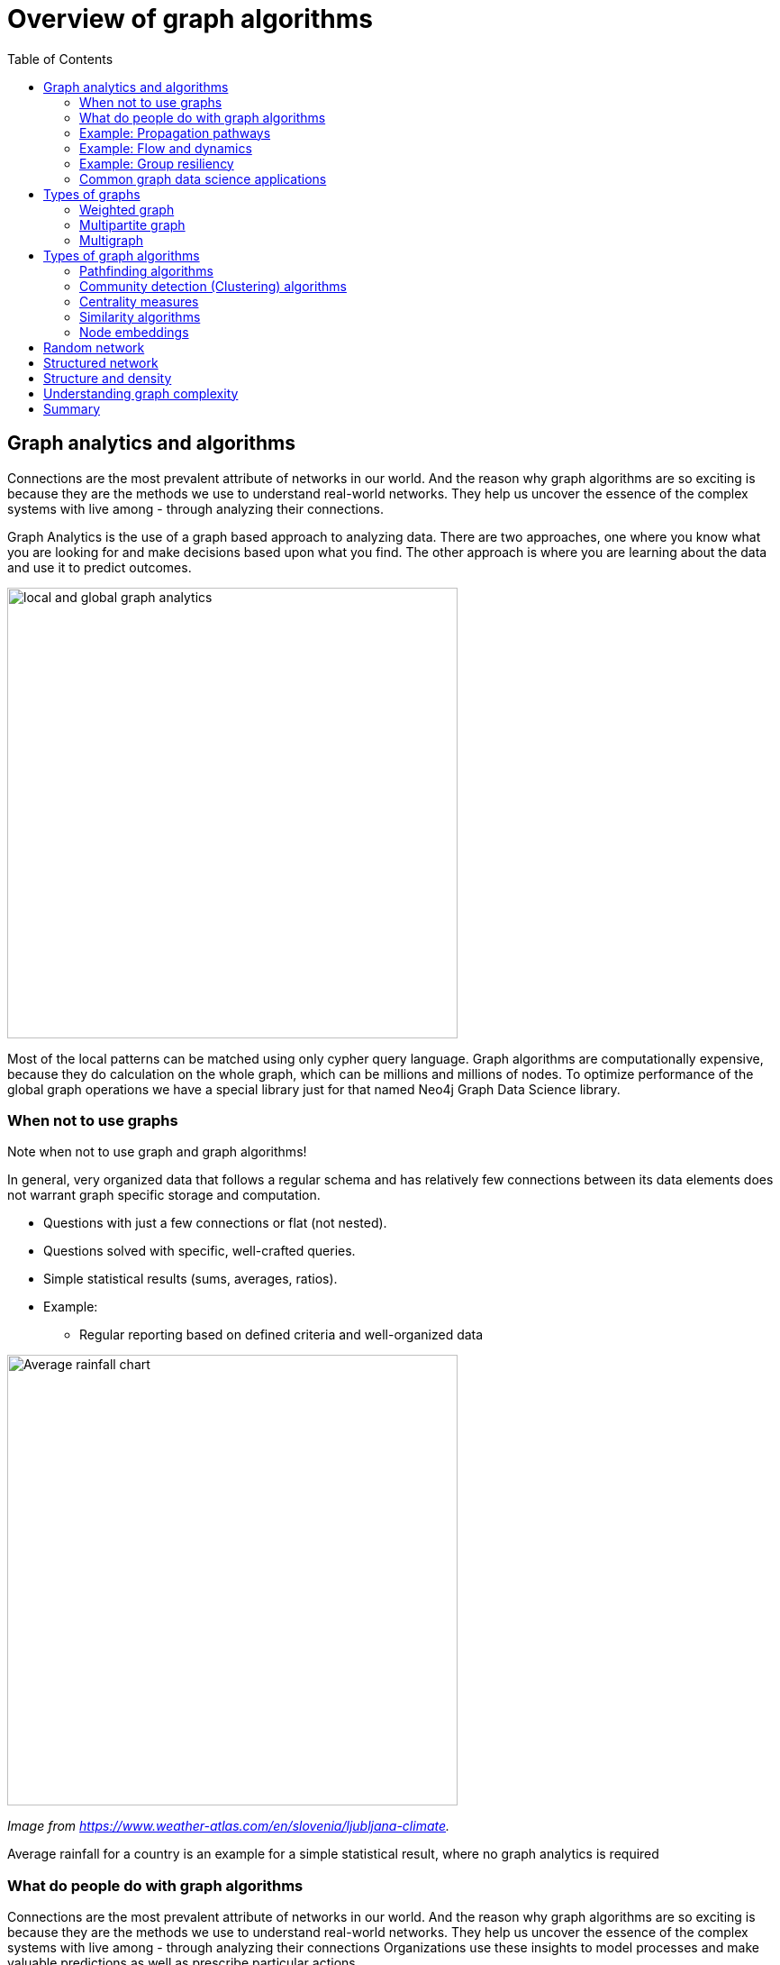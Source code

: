 = Overview of graph algorithms
:slug: 00-gdsaa-about-this-course
:doctype: book
:toc: left
:toclevels: 4
:imagesdir: ../images
:module-next-title: Setup and Cypher Refresher

== Graph analytics and algorithms

Connections are the most prevalent attribute of networks in our world. 
And the reason why graph algorithms are so exciting is because they are the methods we use to understand real-world networks.
They help us uncover the essence of the complex systems with live among - through analyzing their connections.

Graph Analytics is the use of a graph based approach to analyzing data.
There are two approaches, one where you know what you are looking for and make decisions based upon what you find.
The other approach is where you are learning about the data and use it to predict outcomes.

image::local-global-computation.png[local and global graph analytics,width=500, align=center]

[.notes]
--
Most of the local patterns can be matched using only cypher query language.
Graph algorithms are computationally expensive, because they do calculation on the whole graph, which can be millions and millions of nodes.
To optimize performance of the global graph operations we have a special library just for that named Neo4j Graph Data Science library.
--

=== When not to use graphs

Note when not to use graph and graph algorithms!

[.notes]
--
In general, very organized data that follows a regular schema and has relatively few connections between its data elements does not warrant graph specific storage and computation.
--

* Questions with just a few connections or flat (not nested). 
* Questions solved with specific, well-crafted queries. 
* Simple statistical results (sums, averages, ratios).
* Example: 
** Regular reporting based on defined criteria and well-organized data

[.is-half.left]
--
image::average-rainfall-chart.png[Average rainfall chart,width=500,align=center]
_Image from https://www.weather-atlas.com/en/slovenia/ljubljana-climate._
--


[.is-half.right]
--
Average rainfall for a country is an example for a simple statistical result, where no graph analytics is required
--

=== What do people do with graph algorithms

Connections are the most prevalent attribute of networks in our world. 
And the reason why graph algorithms are so exciting is because they are the methods we use to understand real-world networks.
They help us uncover the essence of the complex systems with live among - through analyzing their connections
Organizations use these insights to model processes and make valuable predictions as well as prescribe particular actions. 

[.is-half.left]
--
image::browserguide2.png[Neo4j Browser Guide,width=500,align=center]
--

[.is-half.right]
--
image::browserguide2.png[Neo4j Browser Guide,width=500,align=center]
--

=== Example: Propagation pathways

image::propagation-pathways.png[Propagation pathways,width=500,align=center]

This is a very practical example of analyzing Propagation paths; trying to understand the routes taken by network failure,

This data is from a serious US 2010 Airline congestion failure.  With the purple dots showing serious delays and the greens dots doing ok. If I had a time sequence you’d see the cascading, rippling failures and the key connections that spread the delay for east to west. 

Of course this is just one example. This would very well be an IT network where you’re trying to contain infection or an electrical grid. Or perhaps you want to encourage the spread of something, like information, and you’ll need to understand the best path to promote.. 


Another very practical example:

Flight delays in the U.S. have an economic impact of over $40 billion per year [28], caused by the need for enhanced operations, passenger loss of time, decreased productivity and missed business and leisure opportunities.U.S. aviation map showing congested airports as purple nodes, while those with normal traffic as green nodes. The lines correspond to the direct flights between them on March 12, 2010. The clustering of the congested airports indicate that the delays are not independent of each other, but cascade through the airport network

Report -Fleurquin, Ramasco, Eguiluz. Systemic delay propagation in the US airport network. Scientific Reports, 3: 1159, 2013 –
 Characterization of Delay Propagation in the US Air-Transportation Network - https://ifisc.uib-csic.es/~jramasco/text/characterization_delays.pdf

=== Example: Flow and dynamics

image::flow-and-dynamics.png[Flow and dynamics,width=500,align=center]

This time, looking at Flow and Dynamics to Understand capacity and optimize movement of resources. 

This Telecom example shows the complexity in just one challenge, Least Cost Routing: You have to a call from point A to B but there are various different routes, costs by time of day, quality service levels that must be met and even priority calling to be factored in.  

But Evaluating flow options is very common for planning in general and we could just as well be looking at the flow for shipping, maybe getting your goods to customer in the most efficient manner.  Or perhaps you need to provide services for emergencies – and you need to understand the time impacts of dynamic changes to flow.

=== Example: Group resiliency

image::group-resiliency.png[Group resiliency,width=500,align=center]

Group resilience and influence is a fascinating area of study because you’re looking at things like how a group might break apart, or how you might bring them together, what’s the stability overtime and what are the influence points. 

This diagram is from a really interesting study of a Belgian telecom network with the items in red being calls from French speakers and the items in Green being calls from Dutch speakers.  The first thing you notice is the high call volume within their own groups and they say this affinity among languages EXCEPT for that small little group that’s amplified.  In that cluster there was no significant preference to call mostly owns language and this this very group that acts as a communication bridge between the other majority French and majority Dutch speakers.  And if we wanted to bring these two groups closer together, we might focus on communications within that bridge group.

Now kind of analyses is done for all sorts of scenarios such as fraud, perhaps you’re looking for a key middle man, or in biology to understand how to better target a disease. 

Paper: Fast unfolding of communities in large networks: https://arxiv.org/pdf/0803.0476.pdf

=== Common graph data science applications

image::common-applications.png[Common graph data science applications,width=500,align=center]


lorem ipsum

== Types of graphs

image::types-of-graphs.png[Types of graphs,width=500,align=center]

=== Weighted graph

image::weighted-graph.png[Weighted graph,width=500,align=center]


=== Multipartite graph

image::multipartite-graph.png[Multipartite graph,width=500,align=center]

All centrality measures and community detection algorihms are designed to run on monopartite graph.
A common mistake is to run the centrality measure on a bipartite graph. Let's look at an example.
lorem ipsum

image::monopartite-projection.png[Monopartite projection,width=500,align=center]

=== Multigraph

image::multigraph.png[Multigraph,width=500,align=center]


== Types of graph algorithms

image::types-of-algorithms.png[Types of algorithms,width=500,align=center]

=== Pathfinding algorithms

=== Community detection (Clustering) algorithms

=== Centrality measures
lorem ipsum

=== Similarity algorithms

=== Node embeddings

== Random network

image::random-network.png[Random network,width=500,align=center]

== Structured network

image::structured-network.png[Structured network,width=500,align=center]

== Structure and density

image::structure-density.png[Structure and density,width=500,align=center]

== Understanding graph complexity

image::graph-complexity.png[Understanding graph complexity,width=500,align=center]

== Summary

Beatiful res
